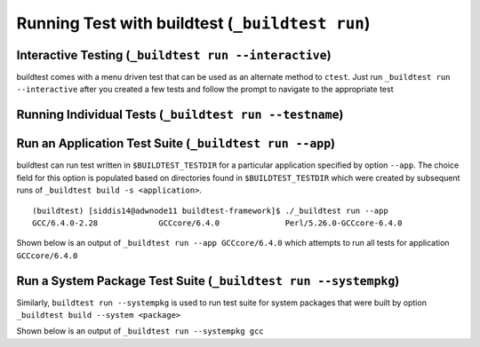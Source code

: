 .. _Run_Subcommand:

Running Test with buildtest (``_buildtest run``)
=================================================


.. program-output:: cat scripts/Run_Subcommand/help.txt

Interactive Testing (``_buildtest run --interactive``)
----------------------------------------------------------

buildtest comes with a menu driven test that can be used
as an alternate method to ``ctest``. Just run ``_buildtest run --interactive``
after you created a few tests and follow the prompt to navigate to
the appropriate test

.. program-output:: cat scripts/How_to_use_buildtest/runtest.txt


Running Individual Tests (``_buildtest run --testname``)
----------------------------------------------------------


Run an Application Test Suite (``_buildtest run --app``)
-----------------------------------------------------------

buildtest can run test written in ``$BUILDTEST_TESTDIR`` for a particular application
specified by option ``--app``. The choice field for this option is populated based
on directories found in ``$BUILDTEST_TESTDIR`` which were created by subsequent runs
of ``_buildtest build -s <application>``.

::

    (buildtest) [siddis14@adwnode11 buildtest-framework]$ ./_buildtest run --app
    GCC/6.4.0-2.28             GCCcore/6.4.0              Perl/5.26.0-GCCcore-6.4.0


Shown below is an output of ``_buildtest run --app GCCcore/6.4.0`` which attempts
to run all tests for application ``GCCcore/6.4.0``

.. program-output:: more scripts/Run_Subcommand/app_GCCcore.txt


Run a System Package Test Suite (``_buildtest run --systempkg``)
------------------------------------------------------------------

Similarly, ``buildtest run --systempkg`` is used to run test suite for system packages
that were built by option ``_buildtest build --system <package>``

Shown below is an output of ``_buildtest run --systempkg gcc``

.. program-output:: more scripts/Run_Subcommand/systempkg_gcc.txt
